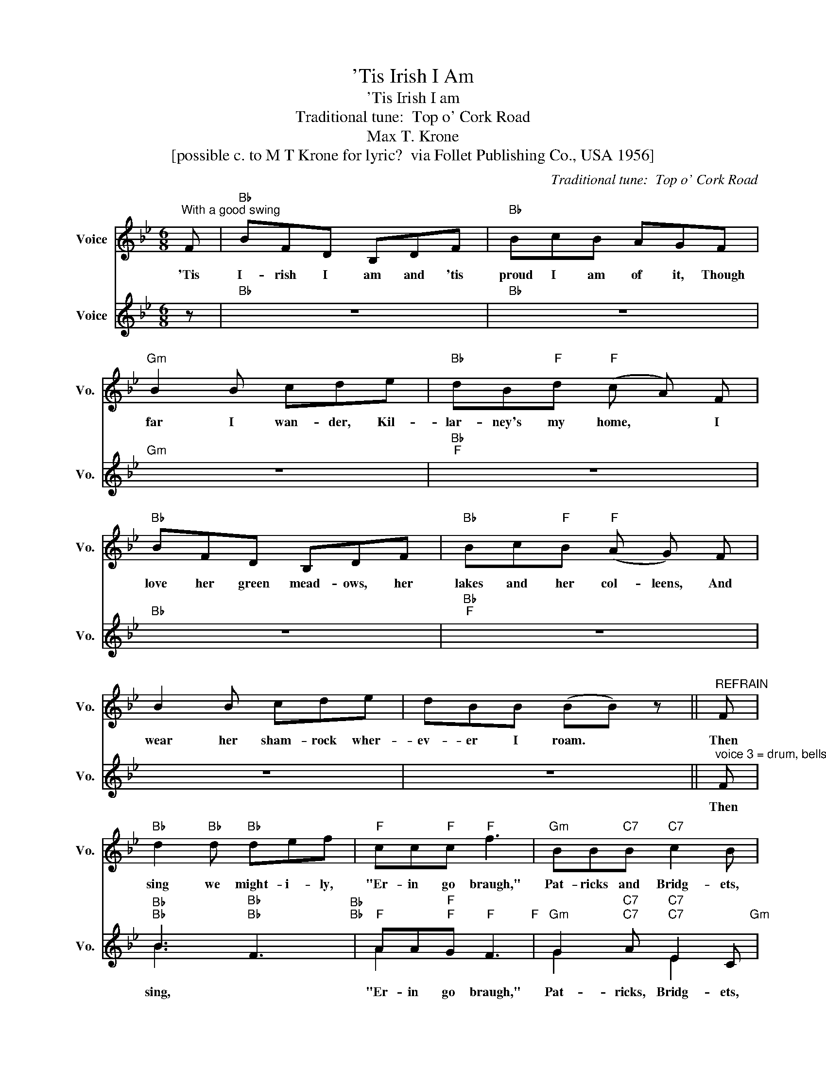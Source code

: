 X:1
T:'Tis Irish I Am
T:'Tis Irish I am
T:Traditional tune:  Top o' Cork Road
T:Max T. Krone
T:[possible c. to M T Krone for lyric?  via Follet Publishing Co., USA 1956]
C:Traditional tune:  Top o' Cork Road
Z:All Rights Reserved
%%score 1 ( 2 3 )
L:1/8
M:6/8
K:Bb
V:1 treble nm="Voice" snm="Vo."
%%MIDI program 52
V:2 treble nm="Voice" snm="Vo."
%%MIDI program 52
V:3 treble 
%%MIDI channel 2
%%MIDI program 52
L:1/4
V:1
"^With a good swing" F |"Bb" BFD B,DF |"Bb" BcB AGF |"Gm" B2 B cde |"Bb" dB"F"d"F" (c A) F | %5
w: 'Tis|I- rish I am and 'tis|proud I am of it, Though|far I wan- der, Kil-|lar- ney's my home, * I|
"Bb" BFD B,DF |"Bb" Bc"F"B"F" (A G) F | B2 B cde | dBB (BB) z ||"^REFRAIN" F | %10
w: love her green mead- ows, her|lakes and her col- leens, And|wear her sham- rock wher-|ev- er I roam. *|Then|
"Bb" d2"Bb" d"Bb" def |"F" cc"F"c"F" f3 |"Gm" BB"C7"B"C7" c2 B |"F" AF"F"F"F" F2 F |"Eb" GGG GAB | %15
w: sing we might- i- ly,|"Er- in go braugh,"|Pat- ricks and Bridg- ets,|I- rish- men all; Though|rock- y the road as it|
"Bb" FDB, B,DF |"Bb" BB"F"B"F" cde |"Bb" d"Gm"B"Gm""Bb"B"Bb" B2 |] %18
w: leads up to town- * It|nev- er can keep a good|I- rish- man down!|
V:2
 z |"Bb" z6 |"Bb" z6 |"Gm" z6 |"Bb""F" z6 |"Bb" z6 |"Bb""F" z6 | z6 | z6 || %9
w: |||||||||
"^voice 3 = drum, bells, etc" F |"Bb""Bb" B3"Bb" F3"Bb""Bb" |"F" AA"F"G"F" F3"F" | %12
w: Then|sing, *|"Er- in go braugh,"|
"Gm" G2"C7" A"C7" E2 C"Gm" |"F" FF"F"F"F" F3"F" |"Eb" E2 E E2 E"Eb" |"Bb" D2 D D2 F"Bb" | %16
w: Pat- ricks, Bridg- ets,|I- rish- men all;|Rock- y road that|leads to town, It|
"Bb" FE"F"D"F" EDC"Bb" |"Bb" B,"Gm"D"Gm""Bb"F"Bb" B2"Bb""Gm" |] %18
w: nev- er can keep a good|I- rish- man down!|
V:3
 x/ | x3 | x3 | x3 | x3 | x3 | x3 | x3 | x3 || x/ | B3/2"Bb" x/ x | A"F" x2 | G"C7" x/"C7" E x/ | %13
 F"F" x2 | E x2 | D x2 | F"F" x/"F" E x/ | D"Gm""Bb" E/"Bb" D |] %18

